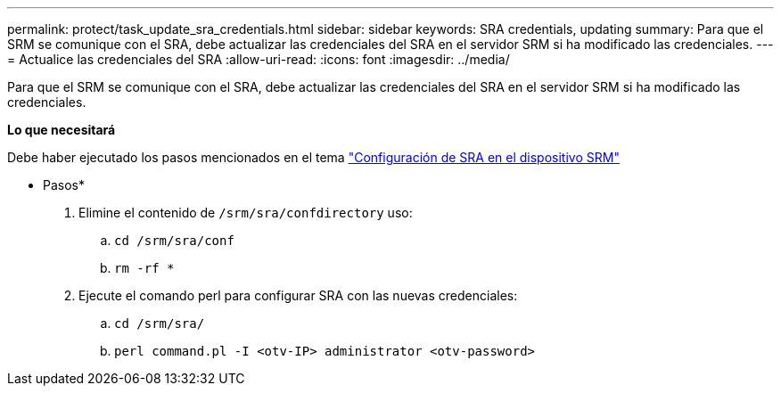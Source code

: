 ---
permalink: protect/task_update_sra_credentials.html 
sidebar: sidebar 
keywords: SRA credentials, updating 
summary: Para que el SRM se comunique con el SRA, debe actualizar las credenciales del SRA en el servidor SRM si ha modificado las credenciales. 
---
= Actualice las credenciales del SRA
:allow-uri-read: 
:icons: font
:imagesdir: ../media/


[role="lead"]
Para que el SRM se comunique con el SRA, debe actualizar las credenciales del SRA en el servidor SRM si ha modificado las credenciales.

*Lo que necesitará*

Debe haber ejecutado los pasos mencionados en el tema link:../protect/task_configure_sra_on_srm_appliance.html["Configuración de SRA en el dispositivo SRM"]

* Pasos*

. Elimine el contenido de `/srm/sra/confdirectory` uso:
+
.. `cd /srm/sra/conf`
.. `rm -rf *`


. Ejecute el comando perl para configurar SRA con las nuevas credenciales:
+
.. `cd /srm/sra/`
.. `perl command.pl -I <otv-IP> administrator <otv-password>`



